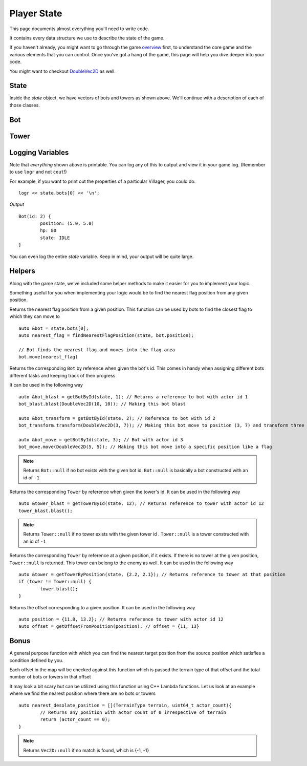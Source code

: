 ============
Player State
============

This page documents almost everything you'll need to write code.

It contains every data structure we use to describe the state of the game.

If you haven't already, you might want to go through the game `overview <overview.html>`_ first, to understand the core game and the various elements that you can control. Once you've got a hang of the game, this page will help you dive deeper into your code.

You might want to checkout `DoubleVec2D <doublevec2d.html>`_ as well.

State
=====

.. cpp:class:: State

	This class represents the state of the game. You are given an instance of this class every round in a parameter called `state`, and you use it to tell the runtime what move you want your units to perform. You have access to view your own units, your opponent units, and the game map.


	.. cpp:member:: array<array<TerrainType, MAP_SIZE>, MAP_SIZE> map

		The map is a 2D array of `TerrainType` elements, which tell you if a particular type is **LAND**, **WATER**, or a **FLAG**. Remember, your units are not Jesus, and can't walk on Water.

		If you're unfamiliar with `std::array` in C++, simply use map like a standard 2D array in C.

		For example, to check if `(4, 5)` is not water, you could do ::

			if (state.map[4][5].type != TerrainType::WATER) {
				...
			}

		You can still go through the entire map using a normal or range based for-loop ::

			for (auto &row : state.map) {
				for (auto &element : row) {
					// Do something with element
				}
			}

	.. cpp:member:: vector<Bot> bots

		A vector of your own bots. Check down below for more information about the `Bot` object.

	.. cpp:member:: vector<Bot> enemy_bots

		A vector of the opponent's bots. Remember, you shouldn't modify this data, and you can't perform moves on an opponent unit.

	.. cpp:member:: int64_t num_bots

		Number of bots.

	.. cpp:member:: int64_t num_enemy_bots

		Number of enemy bots.

	.. cpp:member:: int64_t score

		Integer containing your current game score. You can only see your own score, and can't peek at your opponent's!

	.. cpp:member:: vector<Tower> towers

		A vector of your own towers. Check down below for more information about the `Tower` object.

	.. cpp:member:: vector<Tower> enemy_towers

		A vector of the opponent's towers. Remember, you shouldn't modify this data, and you can't perform moves on an opponent unit.

	.. cpp:member:: int64_t num_towers

		Number of towers.

	.. cpp:member:: int64_t num_enemy_towers

		Number of enemy towers.

		A vector of the opponent's towers. Remember, you shouldn't modify this data, and you can't perform moves on an opponent unit.

	.. cpp:member:: vector<Vec2D> flag_offsets

		A vector containing the center of offsets for the flag tiles on the map. You can iterate through the map and check for `TerrainType::FLAG`, or you can use this vector instead.

		For example, to make the first two bots each transform at the first two flag locations on the map, you would do ::

			state.bots[0].transform(flag_offsets[0]);
			state.villagers[1].transform(flag_offsets[1]);

	.. cpp:member:: int64_t score

		Integer containing your current game score. You can only see your own score, and can't peek at your opponent's!


Inside the `state` object, we have vectors of bots and towers as shown above. We'll continue with a description of each of those classes.

Bot
=======

.. cpp:class:: Bot

	The Bot is a mobile unit. Use your bot to build towers of your own and destroy the opponents.

	.. cpp:member:: int64_t id

		A unique ID associated with this bot. It will never change.

	.. cpp:member:: DoubleVec2D position

		The bot's current position on the map.

	.. cpp:member:: int64_t hp

		The bot's curent HP. Note that the max value of hp can be accessed from `MAX_BOT_HP`.

	.. cpp:member:: BotState state

		The current state of the bot. This member tells you what the soldier is doing right now, and has values **IDLE**, 
		**BLAST**, **TRANSFORM**, **ATTACK** AND **DEAD**.

		For example, to check for all your bots who are currently moving, you could do ::

			for (auto &bot : state.bots) {
				if (bot.state == BotState::MOVE) {
					// Do something
				}
			}

	.. cpp:function:: move(DoubleVec2D destination)

		Specify a position to which the bot should move. Note that you don't need to keep moving your bot or find a path.
		The engine handles path finding for you. Simply tell the bot where to go!

		For example, let's say you want the first bot to move to the position where the first enemy bot is ::

			DoubleVec2D first_enemy_bot_pos = state.enemy_bots[0].position;

			state.bots[0].move( first_enemy_bot_pos );

	.. cpp:function:: blast()

		Blast the bot at current position. A bot can blast anytime and anywhere in the map it can reach.

		For example, blasting the first bot ::

			state.bots[0].blast()

	.. cpp:function:: blast(DoubleVec2D blast_position)

		Blast the bot at ``blast_position``. The bot moves to blast_position and then blasts. If the position is not
		reachable, the bot switches to IDLE state and does not move from current position.

		NOTE: The bot does not move and blast in the same turn. If it reaches the blast_position in one turn, it blasts
		only in the next turn.

		For example, blasting the first bot ::

			auto &bot = state.bots.front();

			bot.blast({15, 15});

	.. cpp:function:: transform()

		Transform the bot at current position. A bot can transform only if,
		 
		 * The current tile bot is in has no other units in it.
		 * The current tile is not one of the spawn tiles of the players.

		 If any of the above cases fails, the bot stays in TRANSFORM until the conditions are satisfied.

		For example, transforming the first three bots ::

			state.bots[0].transform()
			state.bots[1].transform()
			state.bots[2].transform()

	.. cpp:function:: transform(DoubleVec2D transform_position)

		Transform the bot at ``transform_position``. The bot moves to blast_position and then blasts. A bot can move and transform 
		only if,
		 
		 * The destination tile, which transform_position belongs to, is not one of the spawn tiles of the players
		 * The destination tile is reachable

		If any of the above cases fails, the bot stays in TRANSFORM until the conditions are satisfied.
		
		NOTE: The bot does not move and transform in the same turn. If it reaches the transform_position in one turn, it transforms
		only in the next turn.

		After reaching the transform_position, the bot transforms only if that tile has no other units in it. Else, it switches to
		IDLE state.

		For example, transforming the first three bots ::

			state.bots[0].transform({1.2, 3.1})
			state.bots[1].transform({3.3, 4.7})
			state.bots[2].transform({4.2, 4.9})


Tower
========

.. cpp:class:: Tower

	Tower is a stationary strategic unit. A sequence of towers can block bots from passing through and acts as a defense unit.
	The tower's blast is also much powerful than a bot's blast.

	.. cpp:member:: int64_t id

		A unique ID associated with this tower. It will never change.

	.. cpp:member:: DoubleVec2D position

		The tower's current position on the map.

	.. cpp:member:: int64_t hp

		The tower's curent HP. Note that the max value of hp can be accessed from `MAX_TOWER_HP`.

	.. cpp:member:: TowerState state

		The current state of the tower. This member tells you what the tower is doing right now, and has values **IDLE**, **BLAST**, **DEAD**.

		For example, to check for all your towers who are idle, you could do ::

			for (auto &tower : state.towers) {
				if (tower.state == TowerState::IDLE) {
					// Do something
				}
			}

	.. cpp:function:: blast()

		Blast the tower. The tower cannot blast until it has attained a specific age ``TOWER_MIN_BLAST_AGE``

		For example, blasting all towers ::

			for (auto &tower : state.towers) {
				tower.blast()
			}

Logging Variables
=================

Note that *everything* shown above is printable. You can log any of this to output and view it in your game log. (Remember to use ``logr`` and not ``cout``!)

For example, if you want to print out the properties of a particular Villager, you could do::

	logr << state.bots[0] << '\n';

*Output* ::

	Bot(id: 2) {
		position: (5.0, 5.0)
		hp: 80
		state: IDLE
	}



You can even log the entire `state` variable. Keep in mind, your output will be quite large.

Helpers
=======
Along with the game state, we’ve included some helper methods to make it easier for you to implement your logic.

Something useful for you when implementing your logic would be to find the nearest flag position from any given position.

.. cpp:function:: findNearestFlagPosition( const State &state, DoubleVec2D position)

Returns the nearest flag position from a given position. This function can be used by bots to find the closest flag to which they 
can move to ::

	auto &bot = state.bots[0];
	auto nearest_flag = findNearestFlagPosition(state, bot.position);

	// Bot finds the nearest flag and moves into the flag area
	bot.move(nearest_flag)

.. cpp:function::  getBotById(State &state, int64_t bot_id)

Returns the corresponding ``Bot`` by reference when given the bot's id. This comes in handy when assigning different bots different 
tasks and keeping track of their progress

It can be used in the following way ::

	auto &bot_blast = getBotById(state, 1); // Returns a reference to bot with actor id 1
	bot_blast.blast(DoubleVec2D(10, 10)); // Making this bot blast

	auto &bot_transform = getBotById(state, 2); // Reference to bot with id 2
	bot_transform.transform(DoubleVec2D(3, 7)); // Making this bot move to position (3, 7) and transform three

	auto &bot_move = getBotById(state, 3); // Bot with actor id 3
	bot_move.move(DoubleVec2D(5, 5)); // Making this bot move into a specific position like a flag

.. note:: Returns ``Bot::null`` if no bot exists with the given bot id. ``Bot::null`` is basically a bot constructed with an id of
 ``-1``

.. cpp:function:: getTowerById(State &state, int64_t tower_id)

Returns the corresponding ``Tower`` by reference when given the tower's id. It can be used in the following way ::  

	auto &tower_blast = getTowerById(state, 12); // Returns reference to tower with actor id 12
	tower_blast.blast();

.. note :: Returns ``Tower::null`` if no tower exists with the given tower id . ``Tower::null`` is a tower constructed with an id of ``-1``

.. cpp:function:: getTowerByPosition(State &state, DoubleVec2D position)

Returns the corresponding ``Tower`` by reference at a given position, if it exists. If there is no tower at the given position, 
``Tower::null`` is returned. This tower can belong to the enemy as well. It can be used in the following way ::  

	auto &tower = getTowerByPosition(state, {2.2, 2.1}); // Returns reference to tower at that position
	if (tower != Tower::null) {
		tower.blast();
	}

.. cpp:function:: getOffsetFromPosition(State &state, DoubleVec2D position)

Returns the offset corresponding to a given position. It can be used in the following way ::  

	auto position = {11.8, 13.2}; // Returns reference to tower with actor id 12
	auto offset = getOffsetFromPosition(position); // offset = {11, 13}


Bonus
======

.. cpp:function:: findNearestOffset(const State &state, Vec2D position, std::function<bool(TerrainType type, uint64_t position_count)>)

A general purpose function with which you can find the nearest target position from the source position which satisfies a condition 
defined by you. 

Each offset in the map will be checked against this function which is passed the terrain type of that offset and the total
number of bots or towers in that offset  

It may look a bit scary but can be utilized using this function using C++ Lambda functions. Let us look at an example where we find 
the nearest position where there are no bots or towers ::

	auto nearest_desolate_position = [](TerrainType terrain, uint64_t actor_count){
		// Returns any position with actor count of 0 irrespective of terrain
		return (actor_count == 0); 
	}

.. note :: Returns ``Vec2D::null`` if no match is found, which is {-1, -1}
